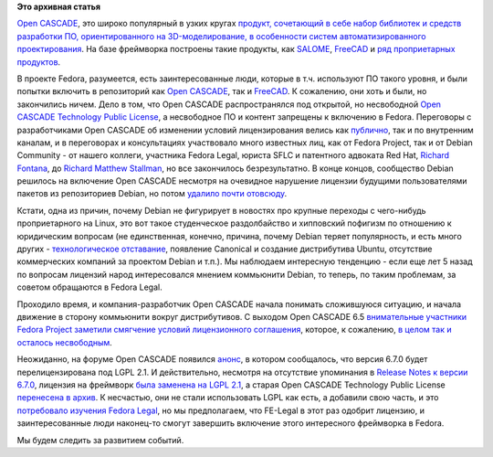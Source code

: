 .. title: Open CASCADE и Fedora
.. slug: open-cascade-и-fedora
.. date: 2013-12-26 13:11:29
.. tags: legal, debian, opencascade
.. category:
.. link:
.. description:
.. type: text
.. author: Peter Lemenkov

**Это архивная статья**


`Open CASCADE <http://www.opencascade.org/>`__, это широко популярный в узких
кругах `продукт, сочетающий в себе набор библиотек и средств разработки ПО,
ориентированного на 3D-моделирование, в особенности систем автоматизированного
проектирования <https://ru.wikipedia.org/wiki/Open_CASCADE_Technology>`__.  На
базе фреймворка построены такие продукты, как `SALOME
<http://www.salome-platform.org/>`__, `FreeCAD <http://www.freecadweb.org/>`__
и `ряд проприетарных продуктов
<http://www.opencascade.org/showroom/screenshots/>`__.

В проекте Fedora, разумеется, есть заинтересованные люди, которые в т.ч.
используют ПО такого уровня, и были попытки включить в репозиторий как `Open
CASCADE <https://bugzilla.redhat.com/458974>`__, так и `FreeCAD
<https://bugzilla.redhat.com/459125>`__. К сожалению, они хоть и были, но
закончились ничем. Дело в том, что Open CASCADE распространялся под открытой,
но несвободной `Open CASCADE Technology Public License
<https://fedoraproject.org/wiki/Licensing/Open_CASCADE_Technology_Public_License>`__,
а несвободное ПО и контент запрещены к включению в Fedora. Переговоры с
разработчиками Open CASCADE об изменении условий лицензирования велись как
`публично <http://www.opencascade.org/org/forum/thread_15859/?forum=3>`__, так
и по внутренним каналам, и в переговорах и консультациях участвовало много
известных лиц, как от Fedora Project, так и от Debian Community - от нашего
коллеги, участника Fedora Legal, юриста SFLC и патентного адвоката Red Hat,
`Richard Fontana <https://en.wikipedia.org/wiki/Richard_Fontana>`__, до `Richard
Matthew Stallman <http://stallman.org/>`__, но все закончилось безрезультатно.
В конце концов, сообщество Debian решилось на включение Open CASCADE несмотря
на очевидное нарушение лицензии будущими пользователями пакетов из репозиториев
Debian, но потом `удалило почти отовсюду
<http://packages.debian.org/search?keywords=cascade&searchon=names&suite=all&section=all>`__.

Кстати, одна из причин, почему Debian не фигурирует в новостях про крупные
переходы с чего-нибудь проприетарного на Linux, это вот такое студенческое
раздолбайство и хипповский пофигизм по отношению к юридическим вопросам (не
единственная, конечно, причина, почему Debian теряет популярность, и есть много
других - `технологическое отставание
</content/Новости-systemd-за-прошедший-месяц-полтора>`__, появление Canonical и
создание дистрибутива Ubuntu, отсутствие коммерческих компаний за проектом
Debian и т.п.). Мы наблюдаем интересную тенденцию - если еще лет 5 назад по
вопросам лицензий народ интересовался мнением коммьюнити Debian, то теперь, по
таким проблемам, за советом обращаются в Fedora Legal.

Проходило время, и компания-разработчик Open CASCADE начала понимать
сложившуюся ситуацию, и начала движение в сторону коммьюнити вокруг
дистрибутивов. С выходом Open CASCADE 6.5 `внимательные участники Fedora
Project заметили смягчение условий лицензионного
соглашения <https://thread.gmane.org/gmane.linux.redhat.fedora.legal/1325/focus=1327>`__,
которое, к сожалению, `в целом так и осталось
несвободным <https://thread.gmane.org/gmane.linux.redhat.fedora.legal/1325/focus=1328>`__.

Неожиданно, на форуме Open CASCADE появился
`анонс <http://dev.opencascade.org/index.php?q=node/908>`__, в котором
сообщалось, что версия 6.7.0 будет перелицензирована под LGPL 2.1. И
действительно, несмотря на отсутствие упоминания в `Release Notes к
версии
6.7.0 <=%22http://www.opencascade.org/about/news/issue199/%22>`__,
лицензия на фреймворк `была заменена на LGPL
2.1 <http://www.opencascade.org/getocc/license/>`__, а старая Open
CASCADE Technology Public License `перенесена в
архив <http://www.opencascade.org/getocc/license/license_old/>`__. К
несчастью, они не стали использовать LGPL как есть, а добавили свою
часть, и это `потребовало изучения Fedora
Legal <https://thread.gmane.org/gmane.linux.redhat.fedora.legal/2090>`__,
но мы предполагаем, что FE-Legal в этот раз одобрит лицензию, и
заинтересованные люди наконец-то смогут завершить включение этого
интересного фреймворка в Fedora.

Мы будем следить за развитием событий.
